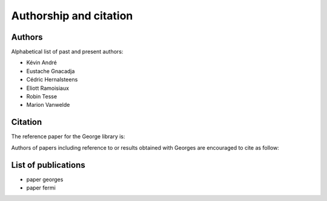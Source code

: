 Authorship and citation
=======================

Authors
-------

Alphabetical list of past and present authors:

* Kévin André
* Eustache Gnacadja
* Cédric Hernalsteens
* Eliott Ramoisiaux
* Robin Tesse
* Marion Vanwelde

Citation
--------

The reference paper for the George library is:

Authors of papers including reference to or results obtained with Georges are encouraged to cite as follow:


List of publications
--------------------

* paper georges
* paper fermi